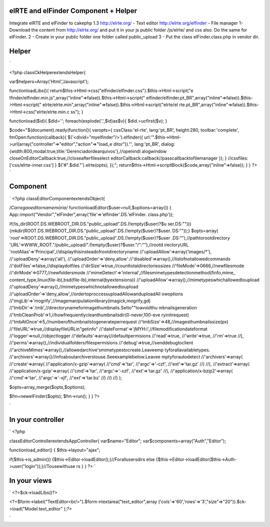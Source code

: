 elRTE and elFinder Component + Helper
=====================================

Integrate elRTE and elFinder to cakephp 1.3 http://elrte.org/ - Text
editor http://elrte.org/elfinder - File manager
1- Download the content from http://elrte.org/ and put it in your js
public folder /js/elrte/ and css also. Do the same for elFinder. 2 -
Create in your public folder one folder called public_upload 3 - Put
the class elFinder.class.php in vendor dir.

Helper
======
`

<?php
classCkHelperextendsHelper{

var$helpers=Array('Html','Javascript');

functionloadLibs(){
return$this->Html->css("elfinder/elfinder.css").$this->Html->script("e
lfinder/elfinder.min.js",array("inline"=>false)).$this->Html->script("
elfinder/elfinder.pt_BR",array("inline"=>false)).$this->Html->script("
elrte/elrte.min",array("inline"=>false)).$this->Html->script("elrte/el
rte.pt_BR",array("inline"=>false)).$this->Html->css("elrte/elrte.min.c
ss");
}

functionload($id){
$did='';
foreach(explode('.',$id)as$v){
$did.=ucfirst($v);
}

$code="$(document).ready(function(){
varopts={
cssClass:'el-rte',
lang:'pt_BR',
height:280,
toolbar:'complete',
fmOpen:function(callback){
$('<divid=\"myelfinder\"/>').elfinder({
url:'".$this->Html->url(array("controller"=>"editor","action"=>"load_e
ditor"))."',
lang:'pt_BR',
dialog:{width:800,modal:true,title:'Gerenciadordearquivos'},//openindi
alogwindow
closeOnEditorCallback:true,//closeafterfileselect
editorCallback:callback//passcallbacktofilemanager
});
}
//cssfiles:['css/elrte-inner.css']
}
$('#".$did."').elrte(opts);
});";
return$this->Html->scriptBlock($code,array("inline"=>false));
}
}
?>
`

Component
=========
`
<?php
classEditorComponentextendsObject{

/*Carregaoeditornamemória*/
functionloadEditor($user=null,$options=array())
{
App::import("Vendor","elFinder",array('file'=>'elfinder'.DS.'elFinder.
class.php'));

if(!is_dir(ROOT.DS.WEBROOT_DIR.DS."public_upload".DS.(!empty($user)?$u
ser.DS:"")))
{mkdir(ROOT.DS.WEBROOT_DIR.DS."public_upload".DS.(!empty($user)?$user.
DS:""));}
$opts=array(
'root'=>ROOT.DS.WEBROOT_DIR.DS."public_upload".DS.(!empty($user)?$user
.DS:""),//pathtorootdirectory
'URL'=>WWW_ROOT."/public_upload/".(!empty($user)?$user."/":""),//rootd
irectoryURL
'rootAlias'=>'Principal',//displaythisinsteadofrootdirectoryname
//'uploadAllow'=>array('images/*'),
//'uploadDeny'=>array('all'),
//'uploadOrder'=>'deny,allow'
//'disabled'=>array(),//listofnotallowedcommands
//'dotFiles'=>false,//displaydotfiles
//'dirSize'=>true,//counttotaldirectoriessizes
//'fileMode'=>0666,//newfilesmode
//'dirMode'=>0777,//newfoldersmode
//'mimeDetect'=>'internal',//filesmimetypesdetectionmethod(finfo,mime_
content_type,linux(file-ib),bsd(file-Ib),internal(byextensions))
//'uploadAllow'=>array(),//mimetypeswhichallowedtoupload
//'uploadDeny'=>array(),//mimetypeswhichnotallowedtoupload
//'uploadOrder'=>'deny,allow',//ordertoproccessuploadAllowanduploadAll
owoptions
//'imgLib'=>'mogrify',//imagemanipulationlibrary(imagick,mogrify,gd)
//'tmbDir'=>'.tmb',//directorynameforimagethumbnails.Setto""toavoidthu
mbnailsgeneration
//'tmbCleanProb'=>1,//howfrequientlycleanthumbnailsdir(0-never,100-eve
ryinitrequest)
//'tmbAtOnce'=>5,//numberofthumbnailstogenerateperrequest
//'tmbSize'=>48,//imagesthumbnailssize(px)
//'fileURL'=>true,//displayfileURLin"getinfo"
//'dateFormat'=>'jMYH:i',//filemodificationdateformat
//'logger'=>null,//objectlogger
//'defaults'=>array(//defaultpermisions
//'read'=>true,
//'write'=>true,
//'rm'=>true
//),
//'perms'=>array(),//individualfolders/filespermisions
//'debug'=>true,//senddebugtoclient
//'archiveMimes'=>array(),//allowedarchive'smimetypestocreate.Leaveemp
tyforallavailabletypes.
//'archivers'=>array()//infoaboutarchiverstouse.Seeexamplebelow.Leavee
mptyforautodetect
//'archivers'=>array(
//'create'=>array(
//'application/x-gzip'=>array(
//'cmd'=>'tar',
//'argc'=>'-czf',
//'ext'=>'tar.gz'
//)
//),
//'extract'=>array(
//'application/x-gzip'=>array(
//'cmd'=>'tar',
//'argc'=>'-xzf',
//'ext'=>'tar.gz'
//),
//'application/x-bzip2'=>array(
//'cmd'=>'tar',
//'argc'=>'-xjf',
//'ext'=>'tar.bz'
//)
//)
//)
);

$opts=array_merge($opts,$options);

$fm=newelFinder($opts);
$fm->run();
}
}
?>

`

In your controller
==================
`
<?php

classEditorControllerextendsAppController{
var$name="Editor";
var$components=array("Auth","Editor");

functionload_editor()
{
$this->layout="ajax";

if($this->is_admin())
{$this->Editor->loadEditor();}//Forallusersdirs
else
{$this->Editor->loadEditor($this->Auth->user("login"));}//Tousewithuse
rs
}
}
?>
`

In your views
=============
`
<?=$ck->loadLibs()?>

<?=$form->label("TextEditor<br/>").$form->textarea("text_editor",array
('cols'=>'60','rows'=>'3',"size"=>"20")).$ck->load("Model.text_editor"
);?>

`


.. author:: eliasfa
.. categories:: articles, components
.. tags:: cakephp elRTE elFinder compone,Components

